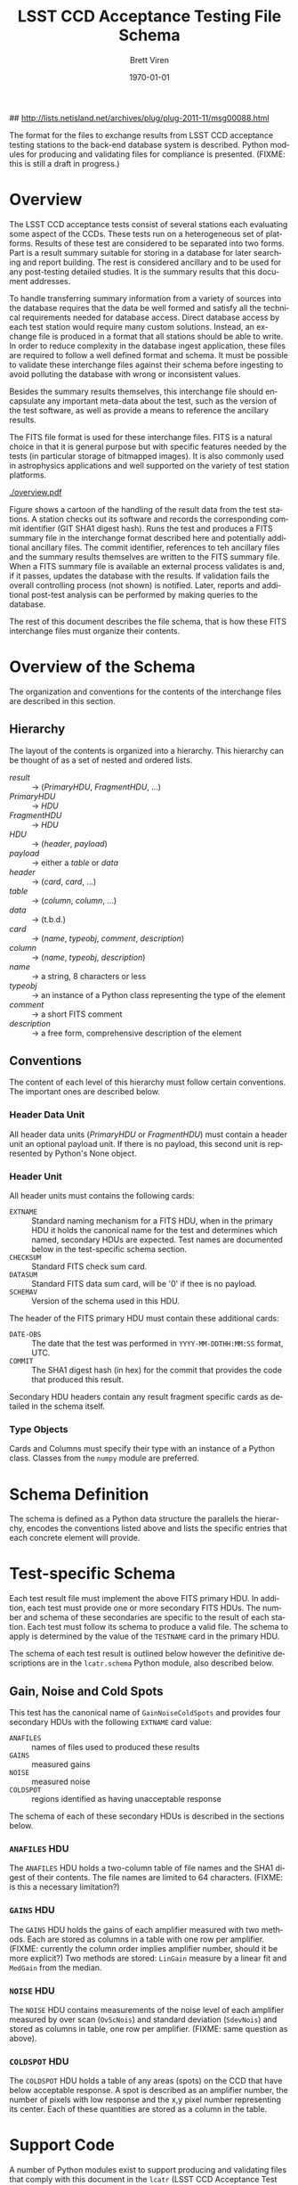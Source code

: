 #+TITLE:     LSST CCD Acceptance Testing File Schema
#+AUTHOR:    Brett Viren
#+EMAIL:     bv@bnl.gov
#+DATE:      \today

#+LATEX_HEADER: \usepackage{hyperref}
#+LATEX_HEADER: \hypersetup{
#+LATEX_HEADER:   hyperindex=true,
#+LATEX_HEADER:   plainpages=false,
#+LATEX_HEADER:   colorlinks=true,
#+LATEX_HEADER:   linkcolor=black
#+LATEX_HEADER: }

#+DESCRIPTION:
#+KEYWORDS:
#+LANGUAGE:  en
#+OPTIONS:   H:3 num:t toc:t \n:nil @:t ::t |:t ^:t -:t f:t *:t <:t
#+OPTIONS:   TeX:t LaTeX:t skip:nil d:nil todo:t pri:nil tags:not-in-toc
#+INFOJS_OPT: view:nil toc:nil ltoc:t mouse:underline buttons:0 path:http://orgmode.org/org-info.js
#+EXPORT_SELECT_TAGS: export
#+EXPORT_EXCLUDE_TAGS: noexport
#+LINK_UP:
#+LINK_HOME:
#+XSLT:

## http://lists.netisland.net/archives/plug/plug-2011-11/msg00088.html
#+LaTeX_HEADER:\usepackage[margin=0.75in]{geometry}


#+BEGIN_ABSTRACT
The format for the files to exchange results from LSST CCD acceptance
testing stations to the back-end database system is described.  Python
modules for producing and validating files for compliance is
presented.  (FIXME: this is still a draft in progress.)
#+END_ABSTRACT


* Overview

The LSST CCD acceptance tests consist of several stations each
evaluating some aspect of the CCDs.  These tests run on a
heterogeneous set of platforms.  Results of these test are considered
to be separated into two forms.  Part is a result summary suitable for
storing in a database for later searching and report building.  The
rest is considered ancillary and to be used for any post-testing
detailed studies.  It is the summary results that this document
addresses.

To handle transferring summary information from a variety of sources
into the database requires that the data be well formed and satisfy
all the technical requirements needed for database access.  Direct
database access by each test station would require many custom
solutions.  Instead, an exchange file is produced in a format that all
stations should be able to write.  In order to reduce complexity in
the database ingest application, these files are required to follow a
well defined format and schema.  It must be possible to validate these
interchange files against their schema before ingesting to avoid
polluting the database with wrong or inconsistent values.

Besides the summary results themselves, this interchange file should
encapsulate any important meta-data about the test, such as the
version of the test software, as well as provide a means to reference
the ancillary results.

The FITS file format is used for these interchange files.  FITS is a
natural choice in that it is general purpose but with specific
features needed by the tests (in particular storage of bitmapped
images).  It is also commonly used in astrophysics applications and
well supported on the variety of test station platforms.

#+caption: Overview of the acceptance testing result data handling.
#+label: fig:overview
[[./overview.pdf]]

Figure \ref{fig:overview} shows a cartoon of the handling of the
result data from the test stations.  A station checks out its software
and records the corresponding commit identifier (GIT SHA1 digest
hash).  Runs the test and produces a FITS summary file in the
interchange format described here and potentially additional ancillary
files.  The commit identifier, references to teh ancillary files and
the summary results themselves are written to the FITS summary file.
When a FITS summary file is available an external process validates is
and, if it passes, updates the database with the results.  If
validation fails the overall controlling process (not shown) is
notified.  Later, reports and additional post-test analysis can be
performed by making queries to the database.  
 
The rest of this document describes the file schema, that is how these
FITS interchange files must organize their contents.

* Overview of the Schema

The organization and conventions for the contents of the interchange
files are described in this section.

** Hierarchy

The layout of the contents is organized into a hierarchy.  This
hierarchy can be thought of as a set of nested and ordered lists.

 - /result/ :: \to (/PrimaryHDU/, /FragmentHDU/, ...)
 - /PrimaryHDU/ :: \to /HDU/
 - /FragmentHDU/ :: \to /HDU/
 - /HDU/ :: \to (/header/, /payload/)
 - /payload/ :: \to either a /table/ or /data/
 - /header/ :: \to (/card/, /card/, ...)
 - /table/ :: \to (/column/, /column/, ...)
 - /data/ :: \to (t.b.d.)
 - /card/ :: \to (/name/, /typeobj/, /comment/, /description/)
 - /column/ :: \to (/name/, /typeobj/, /description/)
 - /name/ :: \to a string, 8 characters or less
 - /typeobj/ :: \to an instance of a Python class representing the type of the element
 - /comment/ :: \to a short FITS comment
 - /description/ :: \to a free form, comprehensive description of the element

** Conventions
 
The content of each level of this hierarchy must follow certain
conventions.  The important ones are described below.

*** Header Data Unit

All header data units (/PrimaryHDU/ or /FragmentHDU/) must contain a
header unit an optional payload unit.  If there is no payload, this
second unit is represented by Python's None object.

*** Header Unit

All header units must contains the following cards:

 - =EXTNAME= :: Standard naming mechanism for a FITS HDU, when in the
                primary HDU it holds the canonical name for the test
                and determines which named, secondary HDUs are
                expected.  Test names are documented below in the
                test-specific schema section.
 - =CHECKSUM= :: Standard FITS check sum card.
 - =DATASUM= :: Standard FITS data sum card, will be '0' if thee is no payload.
 - =SCHEMAV= :: Version of the schema used in this HDU.

The header of the FITS primary HDU must contain these additional cards:

 - =DATE-OBS= :: The date that the test was performed in
                 =YYYY-MM-DDTHH:MM:SS= format, UTC.
 - =COMMIT= :: The SHA1 digest hash (in hex) for the commit that
               provides the code that produced this result.

Secondary HDU headers contain any result fragment specific cards as
detailed in the schema itself.

*** Type Objects

Cards and Columns must specify their type with an instance of a Python
class.  Classes from the =numpy= module are preferred.

* Schema Definition

The schema is defined as a Python data structure the parallels the
hierarchy, encodes the conventions listed above and lists the specific
entries that each concrete element will provide.


* Test-specific Schema

Each test result file must implement the above FITS primary HDU.  In
addition, each test must provide one or more secondary FITS HDUs.  The
number and schema of these secondaries are specific to the result of
each station.  Each test must follow its schema to produce a valid
file.  The schema to apply is determined by the value of the
=TESTNAME= card in the primary HDU.

The schema of each test result is outlined below however the
definitive descriptions are in the =lcatr.schema= Python module, also
described below.

** Gain, Noise and Cold Spots

This test has the canonical name of =GainNoiseColdSpots= and provides
four secondary HDUs with the following =EXTNAME= card value:

 - =ANAFILES= :: names of files used to produced these results
 - =GAINS= :: measured gains
 - =NOISE= :: measured noise
 - =COLDSPOT= :: regions identified as having unacceptable response

The schema of each of these secondary HDUs is described in the
sections below.

*** =ANAFILES= HDU 

The =ANAFILES= HDU holds a two-column table of file names and the SHA1
digest of their contents.  The file names are limited to 64
characters.  (FIXME: is this a necessary limitation?)

*** =GAINS= HDU

The =GAINS= HDU holds the gains of each amplifier measured with two
methods.  Each are stored as columns in a table with one row per
amplifier.  (FIXME: currently the column order implies amplifier
number, should it be more explicit?)  Two methods are stored:
=LinGain= measure by a linear fit and =MedGain= from the median.

*** =NOISE= HDU

The =NOISE= HDU contains measurements of the noise level of each
amplifier measured by over scan (=OvScNois=) and standard deviation
(=SdevNois=) and stored as columns in table, one row per amplifier.
(FIXME: same question as above).

*** =COLDSPOT= HDU

The =COLDSPOT= HDU holds a table of any areas (spots) on the CCD that
have below acceptable response.  A spot is described as an amplifier
number, the number of pixels with low response and the x,y pixel
number representing its center.  Each of these quantities are stored
as a column in the table.


* Support Code

A number of Python modules exist to support producing and validating
files that comply with this document in the =lcatr= (LSST CCD
Acceptance Test Results) module.  Each high-level module is described:


** Schema Representation

The =lcatr.schema= module provides the definitive description of
acceptable results files.  The description is in the form of a
hierarchy built from Python tuples.

*** Top level

At top level the schema for each type of result is described by an
ordered list of per-HDU descriptions.  The first element is for the
FITS Primary HDU and subsequent ones are for the result-specific HDUs.

#+begin_src python
(PrimaryHDU, Station1Result1HDU, Station1Result2HDU, ...)
#+end_src

*** HDU

Each HDU is described by a triple.  The first item is the canonical
name for the HDU.  For the FITS primary HDU the name must be the
canonical name for the result as a whole (ie, the name for the test
station).  The second describes the FITS cards specific to the HDU's
header unit and the third describes the data/table unit.

#+begin_src python
(HeaderDesc, TableOrDataDesc)
#+end_src

*** Header Unit

The HeaderDesc is a list of CardDesc:

#+begin_src python
(Card1Desc, Card2Desc, ...)
#+end_src

Each HDU-specific FITS card is described with an ordered tuple of

 - name :: the name of the card as a string, 8 characters or less
 - type :: the type of the card as a Python class object
 - comment :: brief description used as a FITS comment
 - description :: longer, free-form human-oriented text describing the card for generated documentation.

In addition to any HDU-specific cards, every header must contain these
standard cards:

 - =EXTNAME= :: The canonical name of the HDU.  In the case of the
                FITS primary HDU this is the canonical name for the
                result as a whole (ie, the name of the test station).
 - =SCHEMAV= :: An integer representing what version of the schema the
                HDU was written with.
 - =CHECKSUM= :: standard FITS checksum 
 - =DATASUM= :: standard FITS datasum ('0' when if no data/table unit)

In addition, every header must have a =EXTNAME= to name the header but
this is specified at the HDU level (see above).  There may be other
book keeping cards placed to manage the table/data unit.  They are not
explicitly specified in this schema.

*** Table Unit

Tables are defined as a list of columns.  Columns are specified with
the following elements:

 - name :: name of the column
 - type :: the type of the column as a Python class object


** FITS File Creation

The =lcatr.results= module provides Python code to create compliant
files.  Stations that use this module to produce their result files
will guarantee that their files are acceptable for feeding to the
back-end database.  (FIXME: t.b.d)


** FITS File Validation

The =lcatr.validation= module provides Python code to validate
existing FITS files for compliance.  Stations that can not use
=lcatr.results= to produce their files can use this module to validate
that their result files will be accepted by the back-end database.
(FIXME: t.d.b.)


** Installation Requirements

 - pyfits :: Python-FITS interface


** Example use

(FIXME: t.b.d.)
